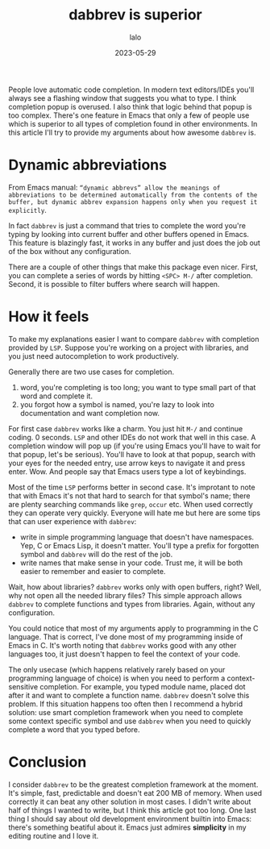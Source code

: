 #+TITLE: dabbrev is superior
#+AUTHOR: lalo
#+STARTUP: indent
#+DATE: 2023-05-29
#+TAGS: emacs

People love automatic code completion.  In modern text editors/IDEs you'll always see a flashing window that suggests you what to type.  I think completion popup is overused.  I also think that logic behind that popup is too complex.  There's one feature in Emacs that only a few of people use which is superior to all types of completion found in other environments.  In this article I'll try to provide my arguments about how awesome =dabbrev= is.

* Dynamic abbreviations

From Emacs manual: ~“dynamic abbrevs” allow the meanings of abbreviations to be determined automatically from the contents of the buffer, but dynamic abbrev expansion happens only when you request it explicitly~.

In fact =dabbrev= is just a command that tries to complete the word you're typing by looking into current buffer and other buffers opened in Emacs.  This feature is blazingly fast, it works in any buffer and just does the job out of the box without any configuration.

There are a couple of other things that make this package even nicer.  First, you can complete a series of words by hitting =<SPC> M-/= after completion.  Second, it is possible to filter buffers where search will happen.

* How it feels

To make my explanations easier I want to compare =dabbrev= with completion provided by =LSP=.  Suppose you're working on a project with libraries, and you just need autocompletion to work productively.

Generally there are two use cases for completion.
1. word, you're completing is too long; you want to type small part of that word and complete it.
2. you forgot how a symbol is named, you're lazy to look into documentation and want completion now.

For first case =dabbrev= works like a charm.  You just hit =M-/= and continue coding.  0 seconds.  =LSP= and other IDEs do not work that well in this case.  A completion window will pop up (if you're using Emacs you'll have to wait for that popup, let's be serious).  You'll have to look at that popup, search with your eyes for the needed entry, use arrow keys to navigate it and press enter.  Wow.  And people say that Emacs users type a lot of keybindings.

Most of the time =LSP= performs better in second case.  It's improtant to note that with Emacs it's not that hard to search for that symbol's name; there are plenty searching commands like =grep=, =occur= etc.  When used correctly they can operate very quickly.  Everyone will hate me but here are some tips that can user experience with =dabbrev=:
 * write in simple programming language that doesn't have namespaces.  Yep, C or Emacs Lisp, it doesn't matter.  You'll type a prefix for forgotten symbol and =dabbrev= will do the rest of the job.
 * write names that make sense in your code.  Trust me, it will be both easier to remember and easier to complete.

Wait, how about libraries? =dabbrev= works only with open buffers, right? Well, why not open all the needed library files? This simple approach allows =dabbrev= to complete functions and types from libraries.  Again, without any configuration.

You could notice that most of my arguments apply to programming in the C language.  That is correct, I've done most of my programming inside of Emacs in C.  It's worth noting that =dabbrev= works good with any other languages too, it just doesn't happen to feel the context of your code.

The only usecase (which happens relatively rarely based on your programming language of choice) is when you need to perform a context-sensitive completion.  For example, you typed module name, placed dot after it and want to complete a function name.  =dabbrev= doesn't solve this problem.  If this situation happens too often then I recommend a hybrid solution: use smart completion framework when you need to complete some context specific symbol and use =dabbrev= when you need to quickly complete a word that you typed before.

* Conclusion

I consider =dabbrev= to be the greatest completion framework at the moment.  It's simple, fast, predictable and doesn't eat 200 MB of memory.  When used correctly it can beat any other solution in most cases.  I didn't write about half of things I wanted to write, but I think this article got too long.  One last thing I should say about old development environment builtin into Emacs: there's something beatiful about it.  Emacs just admires *simplicity* in my editing routine and I love it.
